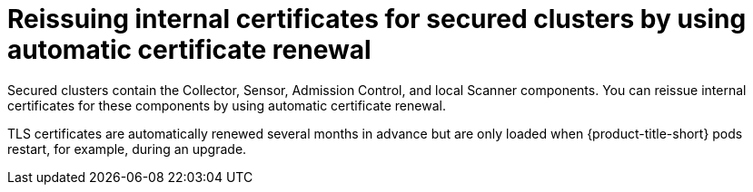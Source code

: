 // Module included in the following assemblies:
//
// * configuration/reissue-internal-certificates.adoc

:_mod-docs-content-type: CONCEPT
[id="reissuing-internal-certificates-for-secured-clusters-by-using-automatic-certificate-renewal_{context}"]
= Reissuing internal certificates for secured clusters by using automatic certificate renewal

Secured clusters contain the Collector, Sensor, Admission Control, and local Scanner components. You can reissue internal certificates for these components by using automatic certificate renewal.

TLS certificates are automatically renewed several months in advance but are only loaded when {product-title-short} pods restart, for example, during an upgrade.